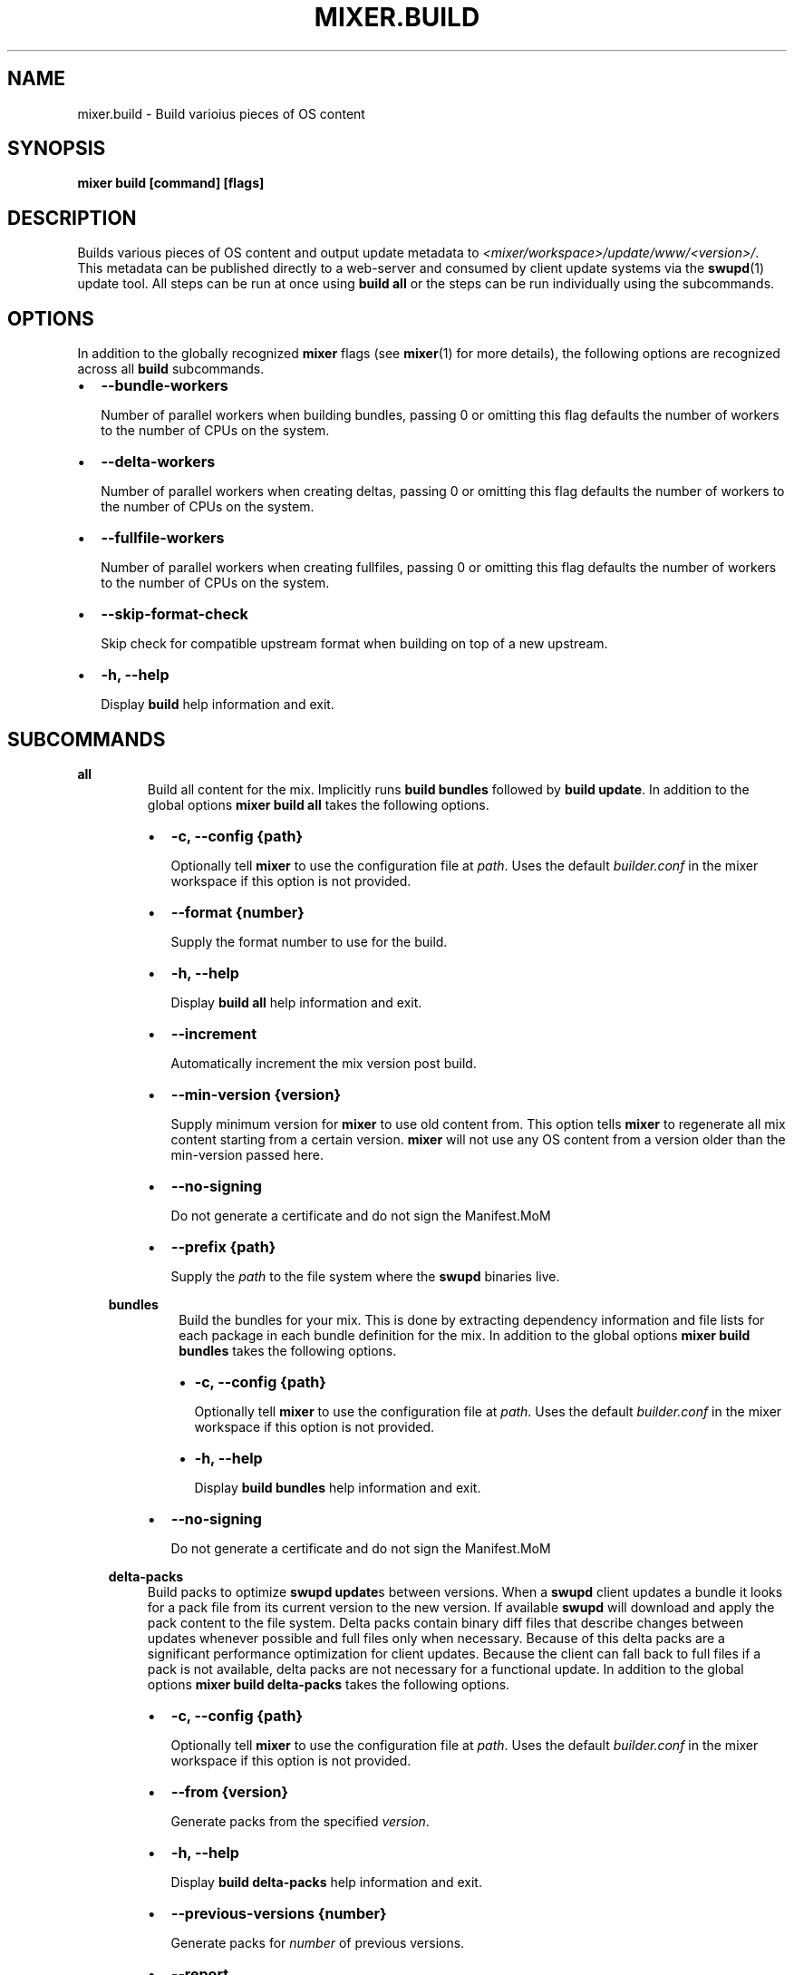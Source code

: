 .\" Man page generated from reStructuredText.
.
.TH MIXER.BUILD 1 "" "" ""
.SH NAME
mixer.build \- Build varioius pieces of OS content
.
.nr rst2man-indent-level 0
.
.de1 rstReportMargin
\\$1 \\n[an-margin]
level \\n[rst2man-indent-level]
level margin: \\n[rst2man-indent\\n[rst2man-indent-level]]
-
\\n[rst2man-indent0]
\\n[rst2man-indent1]
\\n[rst2man-indent2]
..
.de1 INDENT
.\" .rstReportMargin pre:
. RS \\$1
. nr rst2man-indent\\n[rst2man-indent-level] \\n[an-margin]
. nr rst2man-indent-level +1
.\" .rstReportMargin post:
..
.de UNINDENT
. RE
.\" indent \\n[an-margin]
.\" old: \\n[rst2man-indent\\n[rst2man-indent-level]]
.nr rst2man-indent-level -1
.\" new: \\n[rst2man-indent\\n[rst2man-indent-level]]
.in \\n[rst2man-indent\\n[rst2man-indent-level]]u
..
.SH SYNOPSIS
.sp
\fBmixer build [command] [flags]\fP
.SH DESCRIPTION
.sp
Builds various pieces of OS content and output update metadata to
\fI<mixer/workspace>/update/www/<version>/\fP\&. This metadata can be published
directly to a web\-server and consumed by client update systems via the
\fBswupd\fP(1) update tool. All steps can be run at once using \fBbuild all\fP or
the steps can be run individually using the subcommands.
.SH OPTIONS
.sp
In addition to the globally recognized \fBmixer\fP flags (see \fBmixer\fP(1) for
more details), the following options are recognized across all \fBbuild\fP
subcommands.
.INDENT 0.0
.IP \(bu 2
\fB\-\-bundle\-workers\fP
.sp
Number of parallel workers when building bundles, passing 0 or omitting this
flag defaults the number of workers to the number of CPUs on the system.
.IP \(bu 2
\fB\-\-delta\-workers\fP
.sp
Number of parallel workers when creating deltas, passing 0 or omitting this
flag defaults the number of workers to the number of CPUs on the system.
.IP \(bu 2
\fB\-\-fullfile\-workers\fP
.sp
Number of parallel workers when creating fullfiles, passing 0 or omitting this
flag defaults the number of workers to the number of CPUs on the system.
.IP \(bu 2
\fB\-\-skip\-format\-check\fP
.sp
Skip check for compatible upstream format when building on top of a new
upstream.
.IP \(bu 2
\fB\-h, \-\-help\fP
.sp
Display \fBbuild\fP help information and exit.
.UNINDENT
.SH SUBCOMMANDS
.sp
\fBall\fP
.INDENT 0.0
.INDENT 3.5
.INDENT 0.0
.INDENT 3.5
Build all content for the mix. Implicitly runs \fBbuild bundles\fP followed by
\fBbuild update\fP\&. In addition to the global options \fBmixer build all\fP
takes the following options.
.INDENT 0.0
.IP \(bu 2
\fB\-c, \-\-config {path}\fP
.sp
Optionally tell \fBmixer\fP to use the configuration file at \fIpath\fP\&. Uses
the default \fIbuilder.conf\fP in the mixer workspace if this option is not
provided.
.IP \(bu 2
\fB\-\-format {number}\fP
.sp
Supply the format number to use for the build.
.IP \(bu 2
\fB\-h, \-\-help\fP
.sp
Display \fBbuild all\fP help information and exit.
.IP \(bu 2
\fB\-\-increment\fP
.sp
Automatically increment the mix version post build.
.IP \(bu 2
\fB\-\-min\-version {version}\fP
.sp
Supply minimum version for \fBmixer\fP to use old content from. This option
tells \fBmixer\fP to regenerate all mix content starting from a certain
version. \fBmixer\fP will not use any OS content from a version older than
the min\-version passed here.
.IP \(bu 2
\fB\-\-no\-signing\fP
.sp
Do not generate a certificate and do not sign the Manifest.MoM
.IP \(bu 2
\fB\-\-prefix {path}\fP
.sp
Supply the \fIpath\fP to the file system where the \fBswupd\fP binaries live.
.UNINDENT
.UNINDENT
.UNINDENT
.sp
\fBbundles\fP
.INDENT 0.0
.INDENT 3.5
.INDENT 0.0
.INDENT 3.5
Build the bundles for your mix. This is done by extracting dependency
information and file lists for each package in each bundle definition for the
mix. In addition to the global options \fBmixer build bundles\fP takes the
following options.
.INDENT 0.0
.IP \(bu 2
\fB\-c, \-\-config {path}\fP
.sp
Optionally tell \fBmixer\fP to use the configuration file at \fIpath\fP\&. Uses
the default \fIbuilder.conf\fP in the mixer workspace if this option is not
provided.
.IP \(bu 2
\fB\-h, \-\-help\fP
.sp
Display \fBbuild bundles\fP help information and exit.
.UNINDENT
.UNINDENT
.UNINDENT
.INDENT 0.0
.IP \(bu 2
\fB\-\-no\-signing\fP
.sp
Do not generate a certificate and do not sign the Manifest.MoM
.UNINDENT
.UNINDENT
.UNINDENT
.sp
\fBdelta\-packs\fP
.INDENT 0.0
.INDENT 3.5
Build packs to optimize \fBswupd update\fPs between versions. When a
\fBswupd\fP client updates a bundle it looks for a pack file from its current
version to the new version. If available \fBswupd\fP will download and apply
the pack content to the file system. Delta packs contain binary diff files
that describe changes between updates whenever possible and full files only
when necessary. Because of this delta packs are a significant performance
optimization for client updates. Because the client can fall back to full
files if a pack is not available, delta packs are not necessary for a
functional update. In addition to the global options \fBmixer build
delta\-packs\fP takes the following options.
.INDENT 0.0
.IP \(bu 2
\fB\-c, \-\-config {path}\fP
.sp
Optionally tell \fBmixer\fP to use the configuration file at \fIpath\fP\&. Uses
the default \fIbuilder.conf\fP in the mixer workspace if this option is not
provided.
.IP \(bu 2
\fB\-\-from {version}\fP
.sp
Generate packs from the specified \fIversion\fP\&.
.IP \(bu 2
\fB\-h, \-\-help\fP
.sp
Display \fBbuild delta\-packs\fP help information and exit.
.IP \(bu 2
\fB\-\-previous\-versions {number}\fP
.sp
Generate packs for \fInumber\fP of previous versions.
.IP \(bu 2
\fB\-\-report\fP
.sp
Report reason each file in the \fIto\fP manifest was packed in the delta pack
or not.
.IP \(bu 2
\fB\-\-to {version}\fP
.sp
Generate packs targeting a specific \fIto\fP \fIversion\fP\&.
.UNINDENT
.UNINDENT
.UNINDENT
.sp
\fBdelta\-manifests\fP
.INDENT 0.0
.INDENT 3.5
Build manifest deltas to optimize \fBswupd update\fPs between versions. When a
\fBswupd\fP client update runs, it will first try to get a delta manifest file
if it exists and apply that on the bundle manifest file for the version
installed on their system (if it exists). This can save a large amount of
content being downloaded in the case of few files changing in a manifest.
Because the client can fall back to the full manifest file if a delta is not
available, delta manifests are not necessary for a functional update. In
addition to the global options \fBmixer build delta\-manifests\fP takes the
following options.
.INDENT 0.0
.IP \(bu 2
\fB\-\-from {version}\fP
.sp
Generate packs from the specified \fIversion\fP\&.
.IP \(bu 2
\fB\-h, \-\-help\fP
.sp
Display \fBbuild delta\-manifests\fP help information and exit.
.IP \(bu 2
\fB\-\-previous\-versions {number}\fP
.sp
Generate packs for \fInumber\fP of previous versions.
.IP \(bu 2
\fB\-\-to {version}\fP
.sp
Generate packs targeting a specific \fIto\fP \fIversion\fP\&.
.UNINDENT
.UNINDENT
.UNINDENT
.sp
\fBimage\fP
.INDENT 0.0
.INDENT 3.5
Build an image from the mix content. In addition to the global options
\fBmixer build image\fP takes the following options.
.INDENT 0.0
.IP \(bu 2
\fB\-c, \-\-config {path}\fP
.sp
Optionally tell \fBmixer\fP to use the configuration file at \fIpath\fP\&. Uses
the default \fIbuilder.conf\fP in the mixer workspace if this option is not
provided.
.IP \(bu 2
\fB\-\-format {number}\fP
.sp
Supply the format \fInumber\fP used for the mix.
.IP \(bu 2
\fB\-h, \-\-help\fP
.sp
Display \fBbuild image\fP help information and exit.
.IP \(bu 2
\fB\-\-template {path}\fP
.sp
Provide the \fIpath\fP to the image template file to use.
.UNINDENT
.UNINDENT
.UNINDENT
.sp
\fBupdate\fP
.INDENT 0.0
.INDENT 3.5
.INDENT 0.0
.INDENT 3.5
Build the update content for the mix. This command builds the actual update
metadata (manifests) and content (full files and zero packs) necessary for
\fBswupd\fP to perform updates on client systems. \fBupdate\fP relies on the
output of \fBbuild bundles\fP as the input for this step and expects the
output of \fBbuild bundles\fP to exist in the
\fI<mixer/workspace>/update/image/<version>\fP directory. In addition to the
global options \fBmixer build update\fP takes the following options.
.INDENT 0.0
.IP \(bu 2
\fB\-c, \-\-config {path}\fP
.sp
Optionally tell \fBmixer\fP to use the configuration file at \fIpath\fP\&. Uses
the default \fIbuilder.conf\fP in the mixer workspace if this option is not
provided.
.IP \(bu 2
\fB\-\-format {number}\fP
.sp
Supply the format \fInumber\fP used for the mix.
.IP \(bu 2
\fB\-h, \-\-help\fP
.sp
Display \fBbuild update\fP help information and exit.
.IP \(bu 2
\fB\-\-increment\fP
.sp
Automatically increment the mix version post build.
.IP \(bu 2
\fB\-\-min\-version {version}\fP
.sp
Supply minimum version for \fBmixer\fP to use old content from. This option
tells \fBmixer\fP to regenerate all mix content starting from a certain
version. \fBmixer\fP will not use any OS content from a version older than
the min\-version passed here.
.IP \(bu 2
\fB\-\-no\-signing\fP
.sp
Do not generate a certificate and do not sign the Manifest.MoM
.IP \(bu 2
\fB\-\-prefix {path}\fP
.sp
Supply the \fIpath\fP to the file system where the \fBswupd\fP binaries live.
.UNINDENT
.UNINDENT
.UNINDENT
.sp
\fBvalidate\fP
.INDENT 0.0
.INDENT 3.5
Compare two versions to validate that manifest file changes align with corresponding
package changes. Inconsistencies between manifest entries and package contents are
reported as errors. When no errors occur, package update statistics are displayed.
.INDENT 0.0
.IP \(bu 2
\fB\-\-from {version}\fP
.sp
Compare manifests \fBfrom\fP a specific version
.IP \(bu 2
\fB\-\-to {version}\fP
.sp
Compare manifests \fBto\fP a specific version
.IP \(bu 2
\fB\-\-from\-repo\-url {repo}={URL}\fP
.sp
Overrides the baseurl value for the provided repo in the DNF config file for the \fBfrom\fP version
.IP \(bu 2
\fB\-\-to\-repo\-url {repo}={URL}\fP
.sp
Overrides the baseurl value for the provided repo in the DNF config file for the \fBto\fP version
.IP \(bu 2
\fB\-\-table\-width {width}\fP
.sp
Max width of package statistics table, defaults to terminal width and disabled by negative numbers
.IP \(bu 2
\fB\-h, \-\-help\fP
.sp
Display \fBbuild validate\fP help information and exit.
.UNINDENT
.UNINDENT
.UNINDENT
.SH EXIT STATUS
.sp
On success, 0 is returned. A non\-zero return code indicates a failure.
.SS SEE ALSO
.INDENT 0.0
.IP \(bu 2
\fBmixer\fP(1)
.IP \(bu 2
\fBswupd\fP(1)
.UNINDENT
.SH COPYRIGHT
(C) 2018 Intel Corporation, CC-BY-SA-3.0
.\" Generated by docutils manpage writer.
.

